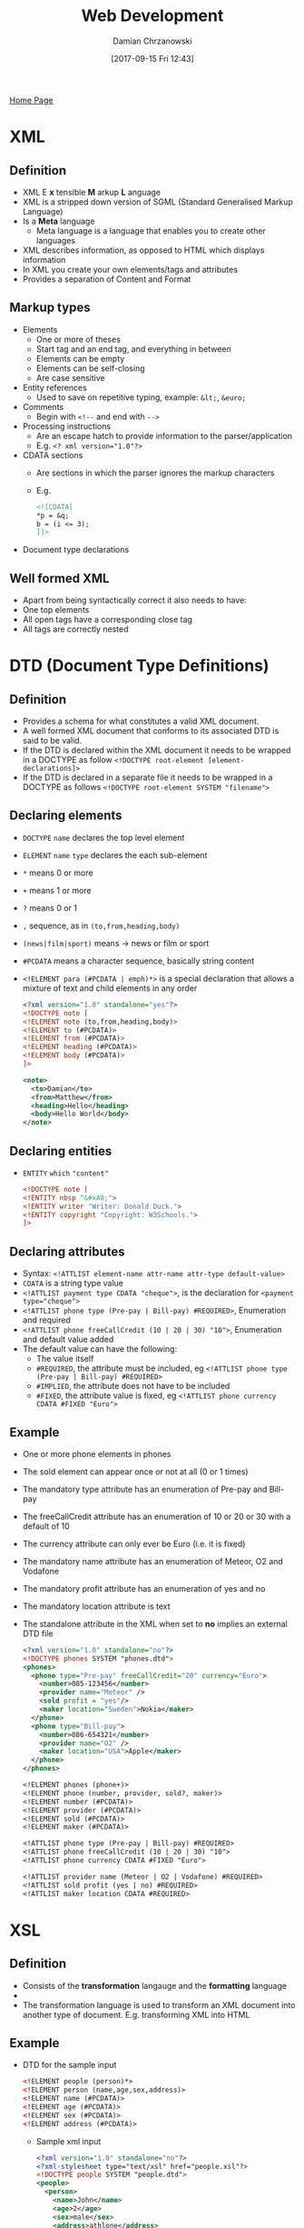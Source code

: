 #+TITLE: Web Development
#+DATE: [2017-09-15 Fri 12:43]
#+AUTHOR: Damian Chrzanowski
#+EMAIL: pjdamian.chrzanowski@gmail.com
#+OPTIONS: TOC:2 num:2
#+HTML_HEAD: <link href="https://fonts.googleapis.com/css?family=Source+Sans+Pro" rel="stylesheet">
#+HTML_HEAD: <link rel="stylesheet" type="text/css" href="../assets/org.css"/>
#+HTML_HEAD: <link rel="icon" href="../assets/favicon.ico">

[[file:index.org][Home Page]]

* XML

** Definition
   - XML E *x* tensible *M* arkup *L* anguage
   - XML is a stripped down version of SGML (Standard Generalised Markup Language)
   - Is a *Meta* language
     - Meta language is a language that enables you to create other languages
   - XML describes information, as opposed to HTML which displays information
   - In XML you create your own elements/tags and attributes
   - Provides a separation of Content and Format

** Markup types
   - Elements
     - One or more of theses
     - Start tag and an end tag, and everything in between
     - Elements can be empty
     - Elements can be self-closing
     - Are case sensitive
   - Entity references
     - Used to save on repetitive typing, example: ~&lt;~, ~&euro;~
   - Comments
     - Begin with ~<!--~ and end with ~-->~
   - Processing instructions
     - Are an escape hatch to provide information to the parser/application
     - E.g. ~<? xml version="1.0"?>~
   - CDATA sections
     - Are sections in which the parser ignores the markup characters
     - E.g.
       #+BEGIN_SRC xml
       <![CDATA[
       *p = &q;
       b = (i <= 3);
       ]]>
       #+END_SRC
   - Document type declarations

** Well formed XML
   - Apart from being syntactically correct it also needs to have:
   - One top elements
   - All open tags have a corresponding close tag
   - All tags are correctly nested

* DTD (Document Type Definitions)

** Definition
   - Provides a schema for what constitutes a valid XML document.
   - A well formed XML document that conforms to its associated DTD is said to be valid.
   - If the DTD is declared within the XML document it needs to be wrapped in a DOCTYPE as follow ~<!DOCTYPE root-element [element-declarations]>~
   - If the DTD is declared in a separate file it needs to be wrapped in a DOCTYPE as follows ~<!DOCTYPE root-element SYSTEM "filename">~

** Declaring elements
   - ~DOCTYPE~ ~name~ declares the top level element
   - ~ELEMENT~ ~name~ ~type~ declares the each sub-element
   - ~*~ means 0 or more
   - ~+~ means 1 or more
   - ~?~ means 0 or 1
   - ~,~ sequence, as in ~(to,from,heading,body)~
   - ~(news|film|sport)~ means -> news or film or sport
   - ~#PCDATA~ means a character sequence, basically string content
   - ~<!ELEMENT para (#PCDATA | emph)*>~ is a special declaration that allows a mixture of text and child elements in any order
     #+BEGIN_SRC xml
<?xml version="1.0" standalone="yes"?>
<!DOCTYPE note [
<!ELEMENT note (to,from,heading,body)>
<!ELEMENT to (#PCDATA)>
<!ELEMENT from (#PCDATA)>
<!ELEMENT heading (#PCDATA)>
<!ELEMENT body (#PCDATA)>
]>

<note>
  <to>Damian</to>
  <from>Matthew</from>
  <heading>Hello</heading>
  <body>Hello World</body>
</note>
     #+END_SRC

** Declaring entities
   - ~ENTITY~ ~which~ ~"content"~
     #+BEGIN_SRC xml
<!DOCTYPE note [
<!ENTITY nbsp "&#xA0;">
<!ENTITY writer "Writer: Donald Duck.">
<!ENTITY copyright "Copyright: W3Schools.">
]>
     #+END_SRC
** Declaring attributes
   - Syntax: ~<!ATTLIST element-name attr-name attr-type default-value>~
   - ~CDATA~ is a string type value
   - ~<!ATTLIST payment type CDATA "cheque">~, is the declaration for ~<payment type="cheque">~
   - ~<!ATTLIST phone type (Pre-pay | Bill-pay) #REQUIRED>~,  Enumeration and required
   - ~<!ATTLIST phone freeCallCredit (10 | 20 | 30) "10">~, Enumeration and default value added
   - The default value can have the following:
     - The value itself
     - ~#REQUIRED~, the attribute must be included, eg ~<!ATTLIST phone type (Pre-pay | Bill-pay) #REQUIRED>~
     - ~#IMPLIED~, the attribute does not have to be included
     - ~#FIXED~, the attribute value is fixed, eg ~<!ATTLIST phone currency CDATA #FIXED "Euro">~
** Example
   - One or more phone elements in phones
   - The sold element can appear once or not at all (0 or 1 times)
   - The mandatory type attribute has an enumeration of Pre-pay and Bill-pay
   - The freeCallCredit attribute has an enumeration of 10 or 20 or 30 with a default of 10
   - The currency attribute can only ever be Euro (i.e. it is fixed)
   - The mandatory name attribute has an enumeration of Meteor, O2 and Vodafone
   - The mandatory profit attribute has an enumeration of yes and no
   - The mandatory location attribute is text
   - The standalone attribute in the XML when set to *no* implies an external DTD file
     #+BEGIN_SRC xml
   <?xml version="1.0" standalone="no"?>
   <!DOCTYPE phones SYSTEM "phones.dtd">
   <phones>
     <phone type="Pre-pay" freeCallCredit="20" currency="Euro">
       <number>085-123456</number>
       <provider name="Meteor" />
       <sold profit = "yes"/>
       <maker location="Sweden">Nokia</maker>
     </phone>
     <phone type="Bill-pay">
       <number>086-654321</number>
       <provider name="O2" />
       <maker location="USA">Apple</maker>
     </phone>
   </phones>
     #+END_SRC
     #+BEGIN_SRC sgml
   <!ELEMENT phones (phone+)>
   <!ELEMENT phone (number, provider, sold?, maker)>
   <!ELEMENT number (#PCDATA)>
   <!ELEMENT provider (#PCDATA)>
   <!ELEMENT sold (#PCDATA)>
   <!ELEMENT maker (#PCDATA)>

   <!ATTLIST phone type (Pre-pay | Bill-pay) #REQUIRED>
   <!ATTLIST phone freeCallCredit (10 | 20 | 30) "10">
   <!ATTLIST phone currency CDATA #FIXED "Euro">

   <!ATTLIST provider name (Meteor | O2 | Vodafone) #REQUIRED>
   <!ATTLIST sold profit (yes | no) #REQUIRED>
   <!ATTLIST maker location CDATA #REQUIRED>
     #+END_SRC

* XSL

** Definition
   - Consists of the *transformation* langauge and the *formatting* language
   - [[file:images/WebDev_xsl.png]]
   - The transformation language is used to transform an XML document into another type of document. E.g. transforming XML into HTML


** Example
   - DTD for the sample input
     #+BEGIN_SRC xml
 <!ELEMENT people (person)*>
 <!ELEMENT person (name,age,sex,address)>
 <!ELEMENT name (#PCDATA)>
 <!ELEMENT age (#PCDATA)>
 <!ELEMENT sex (#PCDATA)>
 <!ELEMENT address (#PCDATA)>
     #+END_SRC
     - Sample xml input
       #+BEGIN_SRC xml
     <?xml version="1.0" standalone="no"?>
     <?xml-stylesheet type="text/xsl" href="people.xsl"?>
     <!DOCTYPE people SYSTEM "people.dtd">
     <people>
       <person>
         <name>John</name>
         <age>2</age>
         <sex>male</sex>
         <address>athlone</address>
       </person>
       <person>
         <name>Paul</name>
         <age>15</age>
         <sex>male</sex>
         <address>kerry</address>
       </person>
     </people>
       #+END_SRC
     - Sample xsl input
       #+BEGIN_SRC xml
     <?xml version="1.0"?>
     <xsl:stylesheet version="1.0" xmlns:xsl="http://www.w3.org/1999/XSL/Transform">
       <xsl:template match="/">
         <html>
           <head><title>People</title></head>
           <body>
             <xsl:apply-templates/>
           </body>
         </html>
       </xsl:template>
       <xsl:template match="people">
         <H1> People </H1>
         <UL>
           <xsl:for-each select="person">
             Name : <xsl:value-of select="name"/><br />
             Age  : <xsl:value-of select="age"/><br />
             Sex  : <xsl:value-of select="sex"/><br />
             Address : <xsl:value-of select="address"/><br />
             <HR />
           </xsl:for-each>
         </UL>
       </xsl:template>
     </xsl:stylesheet>
       #+END_SRC
** Another XSL example
   #+BEGIN_SRC xml
<?xml version="1.0" standalone="no"?>
<?xml-stylesheet type="text/xsl" href="cars.xsl"?>
<!DOCTYPE cars SYSTEM "cars.dtd">
<cars>
  <car>
    <make model="3 Series" type="Convertible">bmw</make>
    <engine numCylinders="6">3.0D</engine>
    <regNo>06W123</regNo>
    <owner>
      <name title="Mr." age="23">Joe Bloggs</name>
      <address>
        <town>Athlone</town>
        <county>Westmeath</county>
      </address>
    </owner>
  </car>
  <car>
    <make model="Focus" type="Saloon">Ford</make>
    <engine>2.0D</engine>
    <regNo>07G776</regNo>
    <owner>
      <name title="Ms." age="28">Paula Bloggs</name>
      <address>
        <town>Ballinasloe</town>
        <county>Galway</county>
      </address>
    </owner>
  </car>
</cars>
   #+END_SRC
   #+BEGIN_SRC xml
<?xml version="1.0"?>
<xsl:stylesheet version="1.0" xmlns:xsl="http://www.w3.org/1999/XSL/Transform">
  <xsl:template match="/">
    <html>
      <head><title>Cars</title></head>
      <body>
        <xsl:apply-templates/>
      </body>
    </html>
  </xsl:template>
  <xsl:template match="cars">
    <table>
      <tr>
        <th>Make</th>
        <th>Model</th>
        <th>Type</th>
        <th>Engine Size</th>
        <th>Reg</th>
        <th>Owner</th>
        <th>Town</th>
        <th>County</th>
      </tr>
      <xsl:for-each select="car">
        <tr>
          <td><xsl:value-of select="make"/></td>
          <td><xsl:value-of select="make/@model"/></td>
          <td><xsl:value-of select="make/@type"/></td>
          <td><xsl:value-of select="engine"/></td>
          <td><xsl:value-of select="regNo"/></td>
          <td><xsl:value-of select="owner/name"/></td>
          <td><xsl:value-of select="owner/address/town"/></td>
          <td><xsl:value-of select="owner/address/county"/></td>
        </tr>
      </xsl:for-each>
    </table>
  </xsl:template>
</xsl:stylesheet>
   #+END_SRC

* XML Schema Namespaces

** Definition
   - An XML vocabulary for expressing your data's business rules or constraints
   - Similar to DTD but gives more control
   - XML Schema creates the XML vocabulary
   - It specifies the contents of each element and the restrictions in the content
   - XML Schema specifies XML vocabulary for a specified *Namespace*
   - XML Schema provides two important aspects:
     - The structure of instance documents
     - The datatype of each element/attribute
   - Advantages over DTD
     - Same syntax as XML
     - 44+ datatypes as opposed to 10 in DTD
     - Create own datatypes
     - Object oriented'ish

** Namespace example
   [[file:images/XML Schema Namespaces/screenshot_2018-05-07_11-33-18.png]]

** The XMLSchema Namespace
   [[file:images/XML Schema Namespaces/screenshot_2018-05-07_11-39-51.png]]

** XSD's ~xsd:schema~ attribute declarations
   - ~xmlns:xsd~ is the source xsd schema, usually ~http://www.w3.org/2001/XMLSchema~
   - ~targetNamespace~ indicates that the elements defined in this schema are to go into this specified namespace
   - ~xmlns~ the default namespace
   - ~elementFormDefault~ directive for any instance document using this schema: any elements used by the instance document, which were declared in this schema must be namespace qualified, i.e. must be included in the namespace

** Instance document's XSD schema referencing
   - ~xmlns~ is the default namespace used in this document
   - ~xmlns:xsi~ defines the syntax for the ~xsi:schemaLocation~ attribute
   - ~xsi:schemaLocation~ is to location of the schema that defines the namespace

** No namespace definition
   - Skip the ~targetNamespace~ attribute in the XSD schema declaration, and thus also the default namespace
   - As a consequence:
     - Do not namespace qualify the instance document
     - Instance document should use ~noNamespaceSchemaLocation~ instead of ~schemaLocation~ attribute, e.g. ~xsi:noNamespaceSchemaLocation="BookStore.xsd"~

** Multiple schema locations
   - An instance document can be validated against multiple schemas
   - The ~xsi:schemaLocation~ could look like this: ~xsd:schemaLocation="http://www.boog.org Book.xsd http://www.employee.org Employee.xsd"~

** Schema from multiple schemas
   [[file:images/XML Schema Namespaces/screenshot_2018-05-07_12-02-24.png]]

** Lax vs Strict validation
   - Lax validation is when the validator skips the elements for which there is no schema provided
   - Strict validation is when the validator requires a schema for every element

* Global vs Local types definitions
  - Only global types can be referenced (reused)
  - Local elements are "invisible" to the rest of the schema
  [[file:images/Global vs Local types definitions/screenshot_2018-05-07_12-43-16.png]]

* XSD Example
  #+BEGIN_SRC xml
<?xml version="1.0" encoding="iso-8859-1"?>
<cars xmlns="http://www.cars.com"
      xmlns:xsi="http://www.w3.org/2001/XMLSchema-instance"
      xsi:schemaLocation="http://www.cars.com cars.xsd">
  <!-- instance document -->
  <car>
    <make>
      <company>BMW</company>
      <model>3 Series</model>
      <type>Convertible</type>
    </make>
    <engine>
      <size>3.0D</size>
      <numCylinders>6</numCylinders>
    </engine>
    <regNo>06W123</regNo>
    <owner>
      <name>Joe Bloggs</name>
      <age>23</age>
      <address>Athlone, Co. Westmeath</address>
    </owner>
  </car>
</cars>
  #+END_SRC
  - Example xsd schema
    #+BEGIN_SRC xml
<?xml version="1.0"?>
<xsd:schema xmlns:xsd="http://www.w3.org/2001/XMLSchema"
            targetNamespace="http://www.cars.com"
            xmlns="http://www.cars.com"
            elementFormDefault="qualified">

  <xsd:element name="cars">
    <xsd:complexType>
      <xsd:sequence>
        <xsd:element ref="car"/>
      </xsd:sequence>
    </xsd:complexType>
  </xsd:element>

  <xsd:element name="car">
    <xsd:complexType>
      <xsd:sequence>
        <xsd:element ref="make"/>
        <xsd:element ref="engine"/>
        <xsd:element ref="regNo"/>
        <xsd:element ref="owner"/>
      </xsd:sequence>
    </xsd:complexType>
  </xsd:element>

  <xsd:element name="make">
    <xsd:complexType>
      <xsd:sequence>
        <xsd:element ref="company"/>
        <xsd:element ref="model"/>
        <xsd:element ref="type"/>
      </xsd:sequence>
    </xsd:complexType>
  </xsd:element>

  <xsd:element name="engine">
    <xsd:complexType>
      <xsd:sequence>
        <xsd:element ref="size"/>
        <xsd:element ref="numCylinders"/>
      </xsd:sequence>
    </xsd:complexType>
  </xsd:element>

  <xsd:element name="owner">
    <xsd:complexType>
      <xsd:sequence>
        <xsd:element ref="name"/>
        <xsd:element ref="age"/>
        <xsd:element ref="address"/>
      </xsd:sequence>
    </xsd:complexType>
  </xsd:element>

  <xsd:element name="regNo" type="xsd:string"/>
  <xsd:element name="company" type="xsd:string"/>
  <xsd:element name="model" type="xsd:string"/>
  <xsd:element name="type" type="xsd:string"/>
  <xsd:element name="size" type="xsd:string"/>
  <xsd:element name="numCylinders" type="xsd:string"/>
  <xsd:element name="name" type="xsd:string"/>
  <xsd:element name="age" type="xsd:string"/>
  <xsd:element name="address" type="xsd:string"/>

</xsd:schema>
    #+END_SRC

* XSD attribute declaration
  - ~<xsd:attribute name="name" type="simple-type" use="how-its-used" default/fixed="value" />~
  - ~use~ can be: required, optional, ...

* XSD Example with complex types, simple types and attribute definitions
  - XML
  #+BEGIN_SRC xml
<?xml version="1.0"?>
<student xmlns="http://www.student.com"
         xmlns:xsi="http://www.w3.org/2001/XMLSchema-instance"
         xsi:schemaLocation="http://www.student.com student.xsd" >

  <personal>
    <name>Joe Bloggs</name>
    <dob>2000-01-22</dob>
    <time>10:12:03</time>
    <sex>Male</sex>
    <weight>8.7</weight>
    <phoneNo>087-1234567</phoneNo>
  </personal>

  <college name="AIT" studentID="A00123457">
    <course name="MSc in S/W Eng">
      <semmester>1</semmester>
      <classSize>7</classSize>
      <favouriteSubject>SOA</favouriteSubject>
    </course>
  </college>

</student>
  #+END_SRC
  - XSD
  #+BEGIN_SRC xml
<?xml version="1.0"?>
<xsd:schema xmlns:xsd="http://www.w3.org/2001/XMLSchema"
            targetNamespace="http://www.student.com"
            xmlns="http://www.student.com"
            elementFormDefault="qualified">

  <xsd:simpleType name="nameType">
    <xsd:restriction base="xsd:string">
      <xsd:pattern value="\p{Lu}(\p{Ll})+\s\p{Lu}(\p{Ll})+"/>
    </xsd:restriction>
  </xsd:simpleType>

  <xsd:simpleType name="sexType">
    <xsd:restriction base="xsd:string">
      <xsd:pattern value="(Male|Female)"/>
    </xsd:restriction>
  </xsd:simpleType>

  <xsd:simpleType name="phoneType">
    <xsd:restriction base="xsd:string">
      <xsd:pattern value="[\d]{3}-[\d]{7}"/>
    </xsd:restriction>
  </xsd:simpleType>

  <xsd:simpleType name="collegeNameType">
    <xsd:restriction base="xsd:string">
      <xsd:enumeration value="AIT"/>
      <xsd:enumeration value="DIT"/>
      <xsd:enumeration value="NUIG"/>
      <xsd:enumeration value="GMIT"/>
    </xsd:restriction>
  </xsd:simpleType>

  <xsd:simpleType name="studentIDType">
    <xsd:restriction base="xsd:string">
      <xsd:pattern value="A0[\d]{7}"/>
    </xsd:restriction>
  </xsd:simpleType>

  <xsd:simpleType name="semmesterType">
    <xsd:restriction base="xsd:integer">
      <xsd:minInclusive value="1"/>
      <xsd:maxInclusive value="2"/>
    </xsd:restriction>
  </xsd:simpleType>

  <xsd:simpleType name="classSizeType">
    <xsd:restriction base="xsd:integer">
      <xsd:minInclusive value="2"/>
      <xsd:maxInclusive value="30"/>
    </xsd:restriction>
  </xsd:simpleType>

  <xsd:simpleType name="favSubType">
    <xsd:restriction base="xsd:string">
      <xsd:enumeration value="SOA"/>
      <xsd:enumeration value="Data Science"/>
      <xsd:enumeration value="Agile Build and Delivery"/>
      <xsd:enumeration value="Computer Networks/Telecoms"/>
      <xsd:enumeration value="Software Design"/>
    </xsd:restriction>
  </xsd:simpleType>

  <xsd:element name="student">
    <xsd:complexType>
      <xsd:sequence>

        <xsd:element name="personal">
          <xsd:complexType>
            <xsd:sequence>

              <xsd:element name="name" type="nameType"/>
              <xsd:element name="dob" type="xsd:date"/>
              <xsd:element name="time" type="xsd:time"/>
              <xsd:element name="sex" type="sexType"/>
              <xsd:element name="weight" type="xsd:double"/>
              <xsd:element name="phoneNo" type="phoneType"/>

            </xsd:sequence>
          </xsd:complexType>
        </xsd:element>

        <xsd:element name="college">
          <xsd:complexType>
            <xsd:sequence>

              <xsd:element name="course">
                <xsd:complexType>
                  <xsd:sequence>

                    <xsd:element name="semmester" type="semmesterType"/>
                    <xsd:element name="classSize" type="classSizeType"/>
                    <xsd:element name="favouriteSubject" type="favSubType"/>

                  </xsd:sequence>
                  <xsd:attribute name="name" type="xsd:string"/>
                </xsd:complexType>
              </xsd:element>

            </xsd:sequence>
            <xsd:attribute name="name" type="collegeNameType"/>
            <xsd:attribute name="studentID" type="studentIDType"/>
          </xsd:complexType>
        </xsd:element>

      </xsd:sequence>
    </xsd:complexType>
  </xsd:element>
</xsd:schema>
  #+END_SRC

* XML B2B Example
  [[file:images/XML B2B Example/screenshot_2018-05-07_12-33-18.png]]
  - XML Schema provides:
    - Data Model - The data model clearly specifies how the XML document is organised
    - Contract - Organisations agree of the document/data structure and thus create a contract between themselves
    - Rich source of metadata - contains lots of data about the data in the XML instance documents

* REST

** Definition
   - *RE* presentational *S* tate *T* ransfer
   - Architectural style, not a protocol
   - Aims to stick close to the original aims of HTTP
   - HTTP is itself a REST architecture

** Resources
   - In REST, one accesses *resources*
   - Resources are abstract, e.g. one might want to access the "home page" resource and a "representation" of the resource is returned i.e. html code
   - Resources can be anything that can be referenced by itself
     - List of customers
     - A customer
     - List of orders
     - Etc.

** Resource State vs Application State
   - *Resource State*: is the state that is common to all the clients and resides on the server. Usually it is the data that gets pulled from the database
   - *Application State*: is client-specific and is submitted in the client request. Requesting a specific document from the server places the client in a specific state.

** Example REST Methods
   - *GET* - retrieve/receive/display data
   - *POST* - create/submit data
   - *PUT* - update data
   - *DELETE* - delete data

** REST principles
*** Identifiable Resources
    - Every resource has an ID. Customer, order, etc.
*** Hypermedia as the Engine of Application State (HATEOAS)
    - User can take actions based on the resources he/she receives
    - An example is a list of links that a user might receive in a document
*** Uniform Interface
    - Every resource supports the same interface
    - In HTTP this refers to GET, PUT, POST, DELETE, HEAD, OPTIONS
    - Idempotence: an operation yields the same result no matter how many times it is executed. The GET, PUT and DELETE methods are one of the examples.
*** Resources Representation
    - Service can return various representations of the same data: HTML, XHTML, XML, JSON, plain-text, etc.
    - Using HTTP content-negotiation the client can specify the format of the required content
    - Server uses the *Content-type* header to indicate the format of the resource
*** Stateless Communication
    - Every request happens in complete isolation
    - The request contains all the information necessary to fulfill the request
    - Server never relies on information from previous requests
    - The application state is not stored on the server
    - HTTP is stateless
* Conditional GET
  - Adds intelligence to the HTTP GET
  - Server checks the server version against the client's version
  - If the resource is the same the server does not return a value
  - Headers are used to inform the timestamp or hash values associated with the resources
  - May return HTTP 304 instead of 200 to identify that nothing has changed
  - Two approaches in the header exist to send a Conditional GET:
    - Last-modified - If-Modified-Since/If-Unmodified-Since
    - ETag - If-Match/If-None-Match

* JSON

** JSON is
   - Lightweight data-interchange format
   - JSON is valid JavaScript
   - JSON is language independent
   - Is a collection of key value pairs, and/or ordered list of values
   - Easy to understand, manipulate and generate

** JSON is not
   - Overly Complex
   - A markup language
   - A programming language

** Why use JSON
   - Simple syntax
   - Easy to create and manipulate
   - Can be natively parsed by JS
   - Supported by all major programming languages
   - Supported by all major backend technologies
* XML vs JSON
  - Both are "self describing", aka human readable
  - Both are hierarchical, aka values with values
  - Both can be parsed and used by all major programming languages
  - Both can be fetched by XMLHttpRequest (AJAX)
  - XML needs a special parser, JSON can be executed by JS
  - JSON can use arrays
  - JSON does not use tags
  - JSON is shorter
  - JSON is easier to read
  - JSON is quicker to read and write

* XML Parsing
** Different parsers
   - DOM parser, loads the whole document into memory
   - SAX parser, is event driven, works on triggers, does not load the whole code into memory
   - StAX parser, similar to SAX but more efficient
** DOM parser
   - Easy to navigate the whole code
   - Easy to append, delete, modify nodes. Nodes exist in the memory
   - Disadvantage is that it is memory expensive with big documents
   - Usually used for files smaller than 10MB
   - Example of a DOM parser that grabs string settings from an xml file and puts those settings in hash maps
   #+BEGIN_SRC java
import java.io.File;
import java.util.HashMap;

import javax.xml.parsers.DocumentBuilderFactory;
import javax.xml.parsers.DocumentBuilder;
import org.w3c.dom.Document;
import org.w3c.dom.NodeList;
import org.w3c.dom.Node;
import org.w3c.dom.Element;

public class Settings {

    HashMap<String, String> hmString = new HashMap<>();
    HashMap<String, Integer> hmInteger = new HashMap<>();
    HashMap<String, String[]> hmStringArray = new HashMap<>();

    NodeList xmlNodeList;
    Document doc;

    String fileName;

    public Settings(String fileName) {
        this.fileName = fileName;
        loadFile();
        parseData("string");
        parseData("integer");
        parseData("stringArray");
    }

    public String getString(String key) {
        return hmString.get(key);
    }

    public int getInt(String key) {
        return hmInteger.get(key);
    }

    public String [] getStringArray(String key) {
        return hmStringArray.get(key);
    }

    private void loadFile() {

        try {
            File inputFile = new File(this.fileName);
            DocumentBuilderFactory dbFactory = DocumentBuilderFactory.newInstance();
            DocumentBuilder dBuilder = dbFactory.newDocumentBuilder();

            this.doc = dBuilder.parse(inputFile);

            this.doc.getDocumentElement().normalize();

        } catch (Exception e) {

            System.out.println("Settings file " + this.fileName + ", loading error!!!");
            System.out.println(e.getMessage());
        }
    }

    private void parseData(String tagName) {

        this.xmlNodeList = doc.getElementsByTagName(tagName);

        for (int i = 0; i < xmlNodeList.getLength(); i++) {

            Node node = xmlNodeList.item(i);

            if (node.getNodeType() == Node.ELEMENT_NODE) {
                Element element = (Element) node;

                String name = element.getAttribute("name");
                String content = element.getTextContent();

                if (tagName.equals("string")) {
                    hmString.put(name, content);

                } else if (tagName.equals("integer")) {
                    hmInteger.put(name, new Integer(content));

                } else if (tagName.equals("stringArray")) {
                    hmStringArray.put(name, content.split(","));
                }
            }
        }
    }
}
   #+END_SRC
** DOM inserting data
   #+BEGIN_SRC java
import java.io.File;
import java.util.HashMap;

import javax.xml.parsers.DocumentBuilderFactory;
import javax.xml.parsers.DocumentBuilder;
import org.w3c.dom.Document;
import org.w3c.dom.NodeList;
import org.w3c.dom.Node;
import org.w3c.dom.Element;

public class Settings {

    HashMap<String, String> hmString = new HashMap<>();
    HashMap<String, Integer> hmInteger = new HashMap<>();
    HashMap<String, String[]> hmStringArray = new HashMap<>();

    NodeList xmlNodeList;
    Document doc;

    String fileName;

    public Settings(String fileName) {
        this.fileName = fileName;
        loadFile();
        parseData("string");
        parseData("integer");
        parseData("stringArray");
    }

    public String getString(String key) {
        return hmString.get(key);
    }

    public int getInt(String key) {
        return hmInteger.get(key);
    }

    public String [] getStringArray(String key) {
        return hmStringArray.get(key);
    }

    private void loadFile() {

        try {
            File inputFile = new File(this.fileName);
            DocumentBuilderFactory dbFactory = DocumentBuilderFactory.newInstance();
            DocumentBuilder dBuilder = dbFactory.newDocumentBuilder();

            this.doc = dBuilder.parse(inputFile);

            this.doc.getDocumentElement().normalize();

        } catch (Exception e) {

            System.out.println("Settings file " + this.fileName + ", loading error!!!");
            System.out.println(e.getMessage());
        }
    }

    private void parseData(String tagName) {

        this.xmlNodeList = doc.getElementsByTagName(tagName);

        for (int i = 0; i < xmlNodeList.getLength(); i++) {

            Node node = xmlNodeList.item(i);

            if (node.getNodeType() == Node.ELEMENT_NODE) {
                Element element = (Element) node;

                String name = element.getAttribute("name");
                String content = element.getTextContent();

                if (tagName.equals("string")) {
                    hmString.put(name, content);

                } else if (tagName.equals("integer")) {
                    hmInteger.put(name, new Integer(content));

                } else if (tagName.equals("stringArray")) {
                    hmStringArray.put(name, content.split(","));
                }
            }
        }
    }
}
   #+END_SRC
** SAX
   - Memory efficient
   - Read only
   - Usually used for files larger than 10MB
   - Example of a basic SAX Parser
   #+BEGIN_SRC java
import org.xml.sax.SAXException;

import javax.xml.parsers.ParserConfigurationException;
import javax.xml.parsers.SAXParser;
import javax.xml.parsers.SAXParserFactory;
import java.io.File;
import java.io.IOException;

public class SaxParserExample {
    public static  void main (String [] args) throws ParserConfigurationException, SAXException, IOException {
        File inputFile = new File("./AppSettings.xml");
        SAXParserFactory saxParserFactory = SAXParserFactory.newInstance();
        SAXParser saxParser = saxParserFactory.newSAXParser();

        SaxParserEventHandler saxParserEventHandler = new SaxParserEventHandler();
        saxParser.parse(inputFile, saxParserEventHandler);
    }
}
   #+END_SRC
   - And the event handler, the elements in the xml are called: string, integer and stringArray, hence the relevant boolean flags
   #+BEGIN_SRC java
import org.xml.sax.Attributes;
import org.xml.sax.SAXException;
import org.xml.sax.helpers.DefaultHandler;

public class SaxParserEventHandler extends DefaultHandler {

    boolean inString = false;
    boolean inInteger = false;
    boolean inStringArray = false;

    @Override
    public void startElement(String uri, String localName, String qName, Attributes attributes) throws SAXException {
        System.out.println("Start element = " + qName);
        if (qName.equalsIgnoreCase("string")) {
            System.out.println("String attribute name = " + getNameAttrib(attributes));
            inString = true;
        } else if (qName.equalsIgnoreCase("integer")) {
            System.out.println("Integer attribute name = " + getNameAttrib(attributes));
            inInteger = true;
        } else if (qName.equalsIgnoreCase("stringArray")) {
            System.out.println("StringArray attribute name = " + getNameAttrib(attributes));
            inStringArray = true;
        }
    }

    public void characters(char [] ch, int start, int end) {
        if (inString) {
            System.out.println("Content of string : " + new String(ch, start, end));
            inString = false;
        } else if (inInteger) {
            System.out.println("Content of integer : " + new String(ch, start, end));
            inInteger = false;
        } else  if (inStringArray) {
            System.out.println("Content of string array : " + new String(ch, start, end));
            inStringArray = false;
        }
    }

    @Override
    public void endElement(String uri, String localName, String qName) throws SAXException {
        System.out.println("End element = " + qName);
    }

    private String getNameAttrib(Attributes attributes) {
        return attributes.getValue("name");
    }
}
   #+END_SRC
** StAX
   - Memory efficient
   - Read and write
   - Example of a StAX Parser (as in the example above this also is based around xml elements called: string, integer, stringArray)
   #+BEGIN_SRC java
import javax.xml.namespace.QName;
import javax.xml.stream.*;
import javax.xml.stream.events.*;
import java.io.File;
import java.io.FileInputStream;
import java.io.FileNotFoundException;
import java.util.Iterator;

public class StaxParserExample {

    static boolean inString = false;
    static boolean inInteger = false;
    static boolean inStringArray = false;

    public static void main(String[] args) throws FileNotFoundException, XMLStreamException {
        String qName = "";
        File inputFile = new File("./AppSettings.xml");

        XMLInputFactory xmlInputFactory = XMLInputFactory.newInstance();
        XMLEventReader xmlEventReader = xmlInputFactory.createXMLEventReader(new FileInputStream(inputFile));

        while (xmlEventReader.hasNext()) {
            XMLEvent xmlEvent = xmlEventReader.nextEvent();

            switch (xmlEvent.getEventType()) {
                case XMLStreamConstants.START_ELEMENT:
                    StartElement startElement = xmlEvent.asStartElement();
                    qName = startElement.getName().getLocalPart();
                    System.out.println("Element name = " + qName);

                    Attribute attribute = startElement.getAttributeByName(new QName("name"));
                    if (attribute != null) {
                        System.out.println("Value of name = " + attribute.getValue());
                    }

                    if (qName.equalsIgnoreCase("string")) {
                        inString = true;
                    } else if (qName.equalsIgnoreCase("integer")) {
                        inInteger = true;
                    } else if (qName.equalsIgnoreCase("stringArray")) {
                        inStringArray = true;
                    }
                    break;
                case XMLStreamConstants.END_ELEMENT:
                    EndElement endElement = xmlEvent.asEndElement();
                    qName = endElement.getName().getLocalPart();
                    System.out.println("End element name = " + qName);
                    break;
                case XMLStreamConstants.CHARACTERS:
                    Characters characters = xmlEvent.asCharacters();
                    if (inString) {
                        System.out.println("String data : " + characters.getData());
                        inString = false;
                    } else if (inInteger) {
                        System.out.println("Integer data : " + characters.getData());
                        inInteger = false;
                    } else if (inStringArray) {
                        System.out.println("String array data : " + characters.getData());
                        inStringArray = false;
                    }
            }
        }
    }
}
   #+END_SRC

   #+BEGIN_EXPORT html
   <script src="../assets/jquery-3.3.1.min.js"></script>
   <script src="../assets/notes.js"></script>
   #+END_EXPORT

